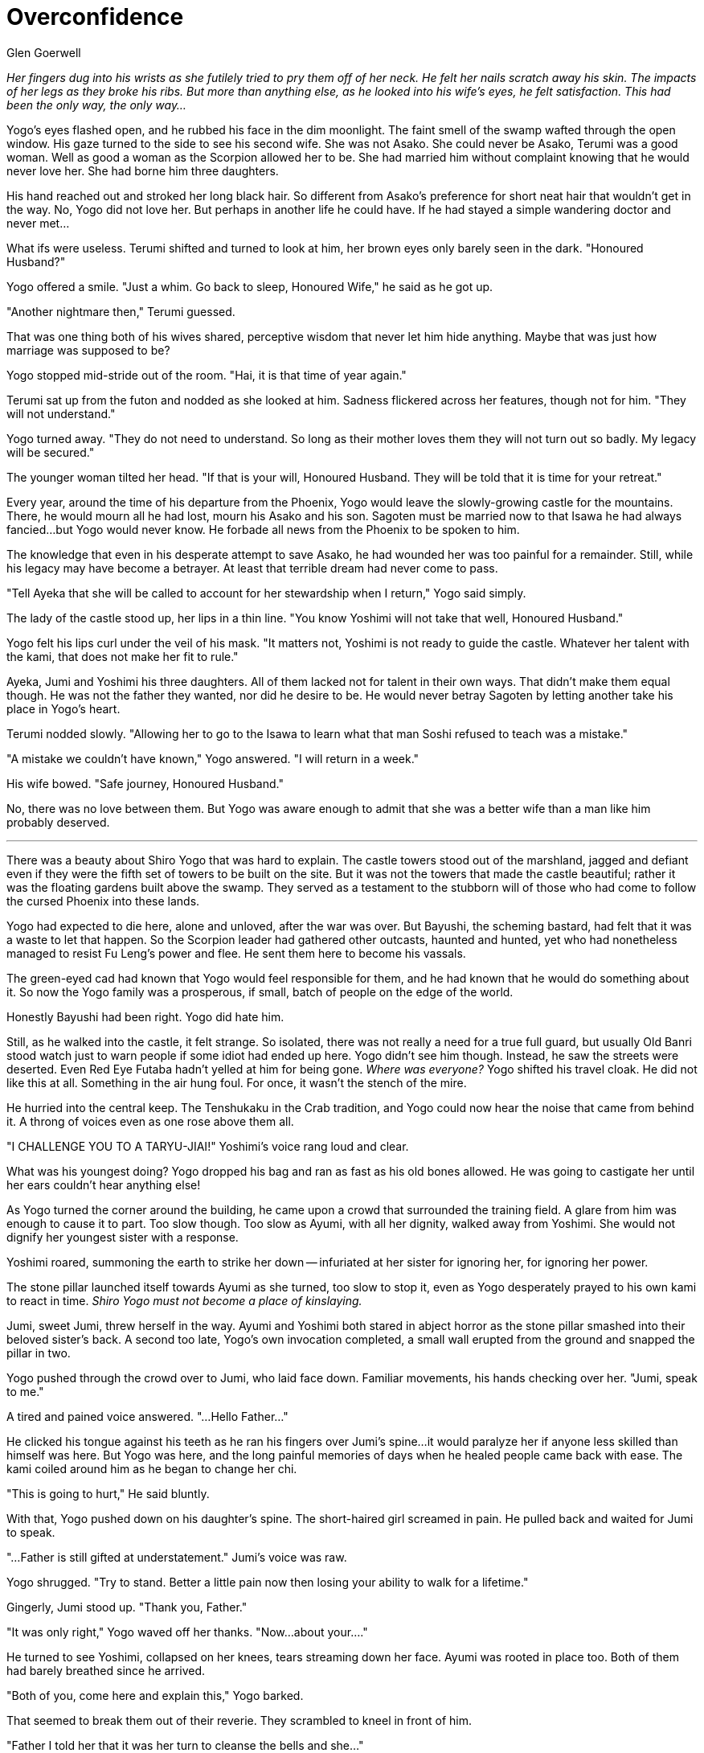 :doctype: book
:icons: font
:page-background-image: image:background_scorpion.jpg[fit=fill, pdfwidth=100%]

= Overconfidence
Glen Goerwell

_Her fingers dug into his wrists as she futilely tried to pry them off of her neck. He felt her nails scratch away his skin. The impacts of her legs as they broke his ribs. But more than anything else, as he looked into his wife's eyes, he felt satisfaction. This had been the only way, the only way..._

Yogo's eyes flashed open, and he rubbed his face in the dim moonlight. The faint smell of the swamp wafted through the open window. His gaze turned to the side to see his second wife. She was not Asako. She could never be Asako, Terumi was a good woman. Well as good a woman as the Scorpion allowed her to be. She had married him without complaint knowing that he would never love her. She had borne him three daughters.

His hand reached out and stroked her long black hair. So different from Asako's preference for short neat hair that wouldn't get in the way. No, Yogo did not love her. But perhaps in another life he could have. If he had stayed a simple wandering doctor and never met...

What ifs were useless. Terumi shifted and turned to look at him, her brown eyes only barely seen in the dark. "Honoured Husband?"

Yogo offered a smile. "Just a whim. Go back to sleep, Honoured Wife," he said as he got up.

"Another nightmare then," Terumi guessed.

That was one thing both of his wives shared, perceptive wisdom that never let him hide anything. Maybe that was just how marriage was supposed to be?

Yogo stopped mid-stride out of the room. "Hai, it is that time of year again."

Terumi sat up from the futon and nodded as she looked at him. Sadness flickered across her features, though not for him. "They will not understand."

Yogo turned away. "They do not need to understand. So long as their mother loves them they will not turn out so badly. My legacy will be secured."

The younger woman tilted her head. "If that is your will, Honoured Husband. They will be told that it is time for your retreat."

Every year, around the time of his departure from the Phoenix, Yogo would leave the slowly-growing castle for the mountains. There, he would mourn all he had lost, mourn his Asako and his son. Sagoten must be married now to that Isawa he had always fancied...but Yogo would never know. He forbade all news from the Phoenix to be spoken to him.

The knowledge that even in his desperate attempt to save Asako, he had wounded her was too painful for a remainder. Still, while his legacy may have become a betrayer. At least that terrible dream had never come to pass.

"Tell Ayeka that she will be called to account for her stewardship when I return," Yogo said simply.

The lady of the castle stood up, her lips in a thin line. "You know Yoshimi will not take that well, Honoured Husband."

Yogo felt his lips curl under the veil of his mask. "It matters not, Yoshimi is not ready to guide the castle. Whatever her talent with the kami, that does not make her fit to rule."

Ayeka, Jumi and Yoshimi his three daughters. All of them lacked not for talent in their own ways. That didn't make them equal though. He was not the father they wanted, nor did he desire to be. He would never betray Sagoten by letting another take his place in Yogo's heart.

Terumi nodded slowly. "Allowing her to go to the Isawa to learn what that man Soshi refused to teach was a mistake."

"A mistake we couldn't have known," Yogo answered. "I will return in a week."

His wife bowed. "Safe journey, Honoured Husband."

No, there was no love between them. But Yogo was aware enough to admit that she was a better wife than a man like him probably deserved.

'''

There was a beauty about Shiro Yogo that was hard to explain. The castle towers stood out of the marshland, jagged and defiant even if they were the fifth set of towers to be built on the site. But it was not the towers that made the castle beautiful; rather it was the floating gardens built above the swamp. They served as a testament to the stubborn will of those who had come to follow the cursed Phoenix into these lands.

Yogo had expected to die here, alone and unloved, after the war was over. But Bayushi, the scheming bastard, had felt that it was a waste to let that happen. So the Scorpion leader had gathered other outcasts, haunted and hunted, yet who had nonetheless managed to resist Fu Leng’s power and flee. He sent them here to become his vassals.

The green-eyed cad had known that Yogo would feel responsible for them, and he had known that he would do something about it. So now the Yogo family was a prosperous, if small, batch of people on the edge of the world.

Honestly Bayushi had been right. Yogo did hate him.

Still, as he walked into the castle, it felt strange. So isolated, there was not really a need for a true full guard, but usually Old Banri stood watch just to warn people if some idiot had ended up here. Yogo didn't see him though. Instead, he saw the streets were deserted. Even Red Eye Futaba hadn't yelled at him for being gone. _Where was everyone?_ Yogo shifted his travel cloak. He did not like this at all. Something in the air hung foul. For once, it wasn't the stench of the mire.

He hurried into the central keep. The Tenshukaku in the Crab tradition, and Yogo could now hear the noise that came from behind it. A throng of voices even as one rose above them all.

"I CHALLENGE YOU TO A TARYU-JIAI!" Yoshimi's voice rang loud and clear.

What was his youngest doing? Yogo dropped his bag and ran as fast as his old bones allowed. He was going to castigate her until her ears couldn't hear anything else!

As Yogo turned the corner around the building, he came upon a crowd that surrounded the training field. A glare from him was enough to cause it to part. Too slow though. Too slow as Ayumi, with all her dignity, walked away from Yoshimi. She would not dignify her youngest sister with a response.

Yoshimi roared, summoning the earth to strike her down -- infuriated at her sister for ignoring her, for ignoring her power.

The stone pillar launched itself towards Ayumi as she turned, too slow to stop it, even as Yogo desperately prayed to his own kami to react in time. _Shiro Yogo must not become a place of kinslaying._

Jumi, sweet Jumi, threw herself in the way. Ayumi and Yoshimi both stared in abject horror as the stone pillar smashed into their beloved sister's back. A second too late, Yogo's own invocation completed, a small wall erupted from the ground and snapped the pillar in two.

Yogo pushed through the crowd over to Jumi, who laid face down. Familiar movements, his hands checking over her. "Jumi, speak to me."

A tired and pained voice answered. "...Hello Father..."

He clicked his tongue against his teeth as he ran his fingers over Jumi's spine...it would paralyze her if anyone less skilled than himself was here. But Yogo was here, and the long painful memories of days when he healed people came back with ease. The kami coiled around him as he began to change her chi.

"This is going to hurt," He said bluntly.

With that, Yogo pushed down on his daughter's spine. The short-haired girl screamed in pain. He pulled back and waited for Jumi to speak.

"...Father is still gifted at understatement." Jumi's voice was raw.

Yogo shrugged. "Try to stand. Better a little pain now then losing your ability to walk for a lifetime."

Gingerly, Jumi stood up. "Thank you, Father."

"It was only right," Yogo waved off her thanks. "Now...about your...."

He turned to see Yoshimi, collapsed on her knees, tears streaming down her face. Ayumi was rooted in place too. Both of them had barely breathed since he arrived.

"Both of you, come here and explain this," Yogo barked.

That seemed to break them out of their reverie. They scrambled to kneel in front of him.

"Father I told her that it was her turn to cleanse the bells and she..." +

"Father, I was so angry that she'd give me that over the wards that..."

Yogo was glad for the mask that covered his lower face, if only so they did not see the grimace he made. "You are both grown women, who should be acting like adults!" he barked.

Ayumi nodded. "Yes, Father. Sorry, Father."

"I..." Yoshimi stopped herself from complaining. "Yes, Father. I am sorry."

He was tempted to bury her to let her know what exactly made him so feared. But Yogo restrained himself. "Ayumi, you should know better than to give an order that will incite disorder."

Slim and pretty, Ayumi looked straight ahead, her shoulders squared. "It was not a lesser task, I did not intend it that way"

"Even so, you know how Yoshimi despises them."

Unspoken was that her reluctance to do unpleasant things was one of the reasons why she would not become his heir. She never would. They all knew, save Yoshimi.

"Understood, Father. If I am again given responsibility to oversee the castle, I will give her duties suited to her talents." Ayumi looked over at Jumi. "I am glad that Jumi is healthy."

Yogo tilted his head. "Tell me, why did you both stand there like gawking children when your sister was hurt?"

"...I was in shock," Ayumi admitted. "I never thought that Yoshimi would do such a thing. I did not think she held me in such contempt."

Yoshimi shivered under his gaze. "I...I was overwhelmed. When I hit Jumi, I...lost her. She will never trust me again. I lost her love because I gave into my anger, and it was...it was something that broke me."

Jumi blinked. "...you aren't wrong. You're my sister but so is Ayumi, and I love you both so much. But Ayumi never did anything to try and hurt you like that Yoshimi. You were wrong. You're not the sister I knew from before you went away."

Yogo blinked. Jumi wasn't usually so quick to admit her feelings. She always served as the peacemaker between her cold, dutiful, but stubborn older sister and her hot-headed and passionate, but wilful, younger sister. She had loved them both and often hid her frustrations, knowing that their mother could not take sides. And he didn't care.

Given that, then how did Yoshimi experience that?

Something niggled in the back of his mind. 'You will betray what you love most.' Those were the words of the curse that damnable oni had wrought. Yogo remembered the shuddering revulsion that had clung to his body. The brutal cold logic that he had to kill himself so that he could protect his first wife and son, not from another beast of the Shadowed Realms, but from himself.

He remembered how Bayushi had swindled him out of that death. He remembered how he had broken Asako anyway with his abandonment. Yogo could not explain that, if he had not abandoned her, she would have followed him. She told him she didn't care. He had found out shortly before his marriage to Terumi.

Yogo hated himself in those months, but as he guiltily punished himself through endless work and vicious internal self-flagellation, he had taken comfort that he had at least fulfilled the curse, so it would not pass on to his heirs.

"Tell me, Yoshimi, who did you love the most?"

Yoshimi shrank down. "I...I love Jumi the most. I love Mother and you as well, Father. Just, my sister was always there for me."

Jumi softened slightly. "Yoshimi, if you felt that way, then why didn't you listen to me? Why did you never try to get along with Ayumi?"

Yogo couldn't hear the rest of what was said. He felt his blood pound in his ears. His left arm went numb as he tasted copper.

_No, no, no, no, no, nononononononononononononononononononono_

The words rammed themselves in his mind as the realization shattered through him. He couldn't breathe. _He was wrong, he was wrong, he was wrong..._

The world went black.

'''

_The Oni sat on a throne of jade, the holy green radiance turned a sickly yellow in the darkness. Three faces merged into one abomination: a spider, a goat, and a human. Two arms covered in black chitin hung across the back of the throne, while two more held up a man in front of the monster. Thick claws dug into the man's skull slowly._

_"My my my, that did take a while."_

_His, Her? Its voice slithered into Yogo's ear, drilled through his skull like a nail._

_"What...I betrayed her, I betrayed the woman I love most in all the world."_

_One arm cracked a skull as the Oni consumed the flesh that pulped out. "That wasn't the curse, was it Yogo-kun? The curse was that you would betray whatever you loved the most. Not a person, per se. Although I did imply that, did I not?"_

_"You monster! I killed you!" Yogo snarled. Jade erupted out of the ground and slammed into the throne._

_The jade wall severed the oni in two, but instead of dying like it had so many years before, the oni simply split itself in half. Now two voices spoke. "You cannot kill me, mortal. But it was painful. While I waited, however, I could... observe. Watching you marinate in your self-confidence? That was bliss."_

_A dream, Yogo realized. The oni had found his dreams. "Were you why I kept dreaming of killing her? Of killing Asako?"_

_"It wasn't hard." The oni smiled despite not having lips. "You really did love her...just not as much as you believed."_

_Yogo stared at the demon. He had loved Asako with all his heart and soul. His body. He had dedicated himself to protecting her, no matter the cost._

<<<

_And yet...and yet...the Oni was right. A terrible clarity clawed at Yogo even now. His curse had passed on to his family. The very thing he had worked so hard to prevent had come to pass. All of that effort, all the years he had refused to allow himself to love Terumi as she deserved, his daughters, because he thought that by staying true it meant the curse would never return._

_It had never left._

_Until now._

_"You know what amuses me? If you had died without siring them, you would have defeated the curse," the Oni drawled. "But you know you always wanted to leave a legacy. I wished for the same. Now we both leave our mark upon the future."_

_The Oni laughed_.

And Yogo woke.

He was still on the training field. Sweat poured down his daughters' faces as they worked to revive him. _No, he didn't want to come back, he didn't want to see them. He had to...he had to..._

_What was the point?_

Ayumi gave a sigh of relief. "He's back...thank you Yoshimi. Father, can you hear me?"

Yogo tried to speak, tried to say something, but only a slurred sound. "Grhaaaaiiiiii" came out.

"What's wrong with him?" Jumi asked. "I thought you said we got him back."

Ayumi checked his pulses again with tears in her eyes. "I...we did but...we were too slow. I was too slow. It was in his medical texts -- how without air, the fire in the mind cools rapidly. I thought...Father don't worry, we'll fix this. I promise."

Yogo wanted to scream at her for being a dutiful daughter, scream that she should let him die and then kill herself to save the rest of the Yogo.

But the only one sound emerges from his lips as tears stream from his eyes. "Grhaiiii."
